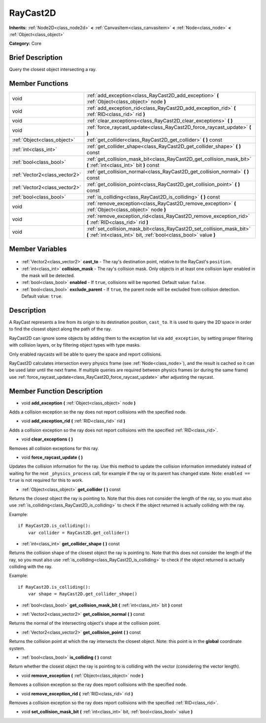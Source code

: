 .. Generated automatically by doc/tools/makerst.py in Godot's source tree.
.. DO NOT EDIT THIS FILE, but the RayCast2D.xml source instead.
.. The source is found in doc/classes or modules/<name>/doc_classes.

.. _class_RayCast2D:

RayCast2D
=========

**Inherits:** :ref:`Node2D<class_node2d>` **<** :ref:`CanvasItem<class_canvasitem>` **<** :ref:`Node<class_node>` **<** :ref:`Object<class_object>`

**Category:** Core

Brief Description
-----------------

Query the closest object intersecting a ray.

Member Functions
----------------

+--------------------------------+--------------------------------------------------------------------------------------------------------------------------------------------+
| void                           | :ref:`add_exception<class_RayCast2D_add_exception>` **(** :ref:`Object<class_object>` node **)**                                           |
+--------------------------------+--------------------------------------------------------------------------------------------------------------------------------------------+
| void                           | :ref:`add_exception_rid<class_RayCast2D_add_exception_rid>` **(** :ref:`RID<class_rid>` rid **)**                                          |
+--------------------------------+--------------------------------------------------------------------------------------------------------------------------------------------+
| void                           | :ref:`clear_exceptions<class_RayCast2D_clear_exceptions>` **(** **)**                                                                      |
+--------------------------------+--------------------------------------------------------------------------------------------------------------------------------------------+
| void                           | :ref:`force_raycast_update<class_RayCast2D_force_raycast_update>` **(** **)**                                                              |
+--------------------------------+--------------------------------------------------------------------------------------------------------------------------------------------+
| :ref:`Object<class_object>`    | :ref:`get_collider<class_RayCast2D_get_collider>` **(** **)** const                                                                        |
+--------------------------------+--------------------------------------------------------------------------------------------------------------------------------------------+
| :ref:`int<class_int>`          | :ref:`get_collider_shape<class_RayCast2D_get_collider_shape>` **(** **)** const                                                            |
+--------------------------------+--------------------------------------------------------------------------------------------------------------------------------------------+
| :ref:`bool<class_bool>`        | :ref:`get_collision_mask_bit<class_RayCast2D_get_collision_mask_bit>` **(** :ref:`int<class_int>` bit **)** const                          |
+--------------------------------+--------------------------------------------------------------------------------------------------------------------------------------------+
| :ref:`Vector2<class_vector2>`  | :ref:`get_collision_normal<class_RayCast2D_get_collision_normal>` **(** **)** const                                                        |
+--------------------------------+--------------------------------------------------------------------------------------------------------------------------------------------+
| :ref:`Vector2<class_vector2>`  | :ref:`get_collision_point<class_RayCast2D_get_collision_point>` **(** **)** const                                                          |
+--------------------------------+--------------------------------------------------------------------------------------------------------------------------------------------+
| :ref:`bool<class_bool>`        | :ref:`is_colliding<class_RayCast2D_is_colliding>` **(** **)** const                                                                        |
+--------------------------------+--------------------------------------------------------------------------------------------------------------------------------------------+
| void                           | :ref:`remove_exception<class_RayCast2D_remove_exception>` **(** :ref:`Object<class_object>` node **)**                                     |
+--------------------------------+--------------------------------------------------------------------------------------------------------------------------------------------+
| void                           | :ref:`remove_exception_rid<class_RayCast2D_remove_exception_rid>` **(** :ref:`RID<class_rid>` rid **)**                                    |
+--------------------------------+--------------------------------------------------------------------------------------------------------------------------------------------+
| void                           | :ref:`set_collision_mask_bit<class_RayCast2D_set_collision_mask_bit>` **(** :ref:`int<class_int>` bit, :ref:`bool<class_bool>` value **)** |
+--------------------------------+--------------------------------------------------------------------------------------------------------------------------------------------+

Member Variables
----------------

  .. _class_RayCast2D_cast_to:

- :ref:`Vector2<class_vector2>` **cast_to** - The ray's destination point, relative to the RayCast's ``position``.

  .. _class_RayCast2D_collision_mask:

- :ref:`int<class_int>` **collision_mask** - The ray's collision mask. Only objects in at least one collision layer enabled in the mask will be detected.

  .. _class_RayCast2D_enabled:

- :ref:`bool<class_bool>` **enabled** - If ``true``, collisions will be reported. Default value: ``false``.

  .. _class_RayCast2D_exclude_parent:

- :ref:`bool<class_bool>` **exclude_parent** - If ``true``, the parent node will be excluded from collision detection. Default value: ``true``.


Description
-----------

A RayCast represents a line from its origin to its destination position, ``cast_to``. It is used to query the 2D space in order to find the closest object along the path of the ray.

RayCast2D can ignore some objects by adding them to the exception list via ``add_exception``, by setting proper filtering with collision layers, or by filtering object types with type masks.

Only enabled raycasts will be able to query the space and report collisions.

RayCast2D calculates intersection every physics frame (see :ref:`Node<class_node>`), and the result is cached so it can be used later until the next frame. If multiple queries are required between physics frames (or during the same frame) use :ref:`force_raycast_update<class_RayCast2D_force_raycast_update>` after adjusting the raycast.

Member Function Description
---------------------------

.. _class_RayCast2D_add_exception:

- void **add_exception** **(** :ref:`Object<class_object>` node **)**

Adds a collision exception so the ray does not report collisions with the specified node.

.. _class_RayCast2D_add_exception_rid:

- void **add_exception_rid** **(** :ref:`RID<class_rid>` rid **)**

Adds a collision exception so the ray does not report collisions with the specified :ref:`RID<class_rid>`.

.. _class_RayCast2D_clear_exceptions:

- void **clear_exceptions** **(** **)**

Removes all collision exceptions for this ray.

.. _class_RayCast2D_force_raycast_update:

- void **force_raycast_update** **(** **)**

Updates the collision information for the ray.  Use this method to update the collision information immediately instead of waiting for the next ``_physics_process`` call, for example if the ray or its parent has changed state. Note: ``enabled == true`` is not required for this to work.

.. _class_RayCast2D_get_collider:

- :ref:`Object<class_object>` **get_collider** **(** **)** const

Returns the closest object the ray is pointing to. Note that this does not consider the length of the ray, so you must also use :ref:`is_colliding<class_RayCast2D_is_colliding>` to check if the object returned is actually colliding with the ray.

Example:

::

    if RayCast2D.is_colliding():
        var collider = RayCast2D.get_collider()

.. _class_RayCast2D_get_collider_shape:

- :ref:`int<class_int>` **get_collider_shape** **(** **)** const

Returns the collision shape of the closest object the ray is pointing to.  Note that this does not consider the length of the ray, so you must also use :ref:`is_colliding<class_RayCast2D_is_colliding>` to check if the object returned is actually colliding with the ray.

Example:

::

    if RayCast2D.is_colliding():
        var shape = RayCast2D.get_collider_shape()

.. _class_RayCast2D_get_collision_mask_bit:

- :ref:`bool<class_bool>` **get_collision_mask_bit** **(** :ref:`int<class_int>` bit **)** const

.. _class_RayCast2D_get_collision_normal:

- :ref:`Vector2<class_vector2>` **get_collision_normal** **(** **)** const

Returns the normal of the intersecting object's shape at the collision point.

.. _class_RayCast2D_get_collision_point:

- :ref:`Vector2<class_vector2>` **get_collision_point** **(** **)** const

Returns the collision point at which the ray intersects the closest object. Note: this point is in the **global** coordinate system.

.. _class_RayCast2D_is_colliding:

- :ref:`bool<class_bool>` **is_colliding** **(** **)** const

Return whether the closest object the ray is pointing to is colliding with the vector (considering the vector length).

.. _class_RayCast2D_remove_exception:

- void **remove_exception** **(** :ref:`Object<class_object>` node **)**

Removes a collision exception so the ray does report collisions with the specified node.

.. _class_RayCast2D_remove_exception_rid:

- void **remove_exception_rid** **(** :ref:`RID<class_rid>` rid **)**

Removes a collision exception so the ray does report collisions with the specified :ref:`RID<class_rid>`.

.. _class_RayCast2D_set_collision_mask_bit:

- void **set_collision_mask_bit** **(** :ref:`int<class_int>` bit, :ref:`bool<class_bool>` value **)**


